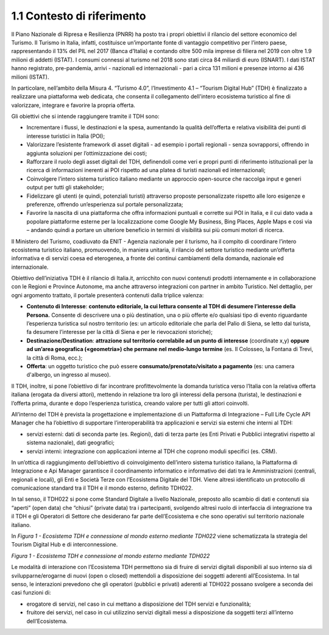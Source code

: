 **1.1 Contesto di riferimento**
===============================

Il Piano Nazionale di Ripresa e Resilienza (PNRR) ha posto tra i propri
obiettivi il rilancio del settore economico del Turismo. Il Turismo in
Italia, infatti, costituisce un’importante fonte di vantaggio
competitivo per l’intero paese, rappresentando il 13% del PIL nel 2017
(Banca d’Italia) e contando oltre 500 mila imprese di filiera nel 2019
con oltre 1.9 milioni di addetti (ISTAT). I consumi connessi al turismo
nel 2018 sono stati circa 84 miliardi di euro (ISNART). I dati ISTAT
hanno registrato, pre-pandemia, arrivi - nazionali ed internazionali -
pari a circa 131 milioni e presenze intorno ai 436 milioni (ISTAT).

In particolare, nell’ambito della Misura 4. “Turismo 4.0”,
l’Investimento 4.1 – “Tourism Digital Hub” (TDH) è finalizzato a
realizzare una piattaforma web dedicata, che consenta il collegamento
dell'intero ecosistema turistico al fine di valorizzare, integrare e
favorire la propria offerta.

Gli obiettivi che si intende raggiungere tramite il TDH sono:

-  Incrementare i flussi, le destinazioni e la spesa, aumentando la
   qualità dell’offerta e relativa visibilità dei punti di interesse
   turistici in Italia (POI);

-  Valorizzare l’esistente framework di asset digitali - ad esempio i
   portali regionali - senza sovrapporsi, offrendo in aggiunta soluzioni
   per l’ottimizzazione dei costi;

-  Rafforzare il ruolo degli asset digitali del TDH, definendoli come
   veri e propri punti di riferimento istituzionali per la ricerca di
   informazioni inerenti ai POI rispetto ad una platea di turisti
   nazionali ed internazionali;

-  Coinvolgere l’intero sistema turistico italiano mediante un approccio
   open-source che raccolga input e generi output per tutti gli
   stakeholder;

-  Fidelizzare gli utenti (e quindi, potenziali turisti) attraverso
   proposte personalizzate rispetto alle loro esigenze e preferenze,
   offrendo un’esperienza sul portale personalizzata;

-  Favorire la nascita di una piattaforma che offra informazioni
   puntuali e corrette sui POI in Italia, e il cui dato vada a popolare
   piattaforme esterne per la localizzazione come Google My Business,
   Bing Places, Apple Maps e così via – andando quindi a portare un
   ulteriore beneficio in termini di visibilità sui più comuni motori di
   ricerca.

Il Ministero del Turismo, coadiuvato da ENIT - Agenzia nazionale per il
turismo, ha il compito di coordinare l’intero ecosistema turistico
italiano, promuovendo, in maniera unitaria, il rilancio del settore
turistico mediante un’offerta informativa e di servizi coesa ed
eterogenea, a fronte dei continui cambiamenti della domanda, nazionale
ed internazionale.

Obiettivo dell’iniziativa TDH è il rilancio di Italia.it, arricchito con
nuovi contenuti prodotti internamente e in collaborazione con le Regioni
e Province Autonome, ma anche attraverso integrazioni con partner in
ambito Turistico. Nel dettaglio, per ogni argomento trattato, il portale
presenterà contenuti dalla triplice valenza:

-  **Contenuto di Interesse**: **contenuto editoriale, la cui lettura
   consente al TDH di desumere l’interesse della Persona.** Consente di
   descrivere una o più destination, una o più offerte e/o qualsiasi
   tipo di evento riguardante l’esperienza turistica sul nostro
   territorio (es: un articolo editoriale che parla del Palio di Siena,
   se letto dal turista, fa desumere l’interesse per la città di Siena e
   per le rievocazioni storiche);

-  **Destinazione/Destination**: **attrazione sul territorio correlabile
   ad un punto di interesse** (coordinate x,y) **oppure ad un’area
   geografica («geometria») che permane nel medio-lungo termine** (es.
   Il Colosseo, la Fontana di Trevi, la città di Roma, ecc.);

-  **Offerta**: un oggetto turistico che può essere
   **consumato/prenotato/visitato a pagamento** (es: una camera
   d'albergo, un ingresso al museo).

Il TDH, inoltre, si pone l’obiettivo di far incontrare profittevolmente
la domanda turistica verso l’Italia con la relativa offerta italiana
(erogata da diversi attori), mettendo in relazione tra loro gli
interessi della persona (turista), le destinazioni e l’offerta prima,
durante e dopo l’esperienza turistica, creando valore per tutti gli
attori coinvolti.

All’interno del TDH è prevista la progettazione e implementazione di un
Piattaforma di Integrazione – Full Life Cycle API Manager che ha
l’obiettivo di supportare l’interoperabilità tra applicazioni e servizi
sia esterni che interni al TDH:

-  servizi esterni: dati di seconda parte (es. Regioni), dati di terza
   parte (es Enti Privati e Pubblici integrativi rispetto al sistema
   nazionale), dati geografici;

-  servizi interni: integrazione con applicazioni interne al TDH che
   coprono moduli specifici (es. CRM).

In un’ottica di raggiungimento dell’obiettivo di coinvolgimento
dell’intero sistema turistico italiano, la Piattaforma di Integrazione e
Api Manager garantisce il coordinamento informatico e informativo dei
dati tra le Amministrazioni (centrali, regionali e locali), gli Enti e
Società Terze con l’Ecosistema Digitale del TDH. Viene altresì
identificato un protocollo di comunicazione standard tra il TDH e il
mondo esterno, definito TDH022.

In tal senso, il TDH022 si pone come Standard Digitale a livello
Nazionale, preposto allo scambio di dati e contenuti sia “aperti” (open
data) che “chiusi” (private data) tra i partecipanti, svolgendo altresì
ruolo di interfaccia di integrazione tra il TDH e gli Operatori di
Settore che desiderano far parte dell’Ecosistema e che sono operativi
sul territorio nazionale italiano.

In *Figura 1 - Ecosistema TDH e connessione al mondo esterno mediante
TDH022* viene schematizzata la strategia del Tourism Digital Hub e di
interconnessione.

|image0|

*Figura 1 - Ecosistema TDH e connessione al mondo esterno mediante
TDH022*

Le modalità di interazione con l’Ecosistema TDH permettono sia di fruire
di servizi digitali disponibili al suo interno sia di
svilupparne/erogarne di nuovi (open o closed) mettendoli a disposizione
dei soggetti aderenti all’Ecosistema. In tal senso, le interazioni
prevedono che gli operatori (pubblici e privati) aderenti al TDH022
possano svolgere a seconda dei casi funzioni di:

-  erogatore di servizi, nel caso in cui mettano a disposizione del TDH
   servizi e funzionalità;

-  fruitore dei servizi, nel caso in cui utilizzino servizi digitali
   messi a disposizione da soggetti terzi all’interno dell’Ecosistema.

.. |image0| image:: ../media/image2.png
   :width: 5.00069in
   :height: 2.60694in
